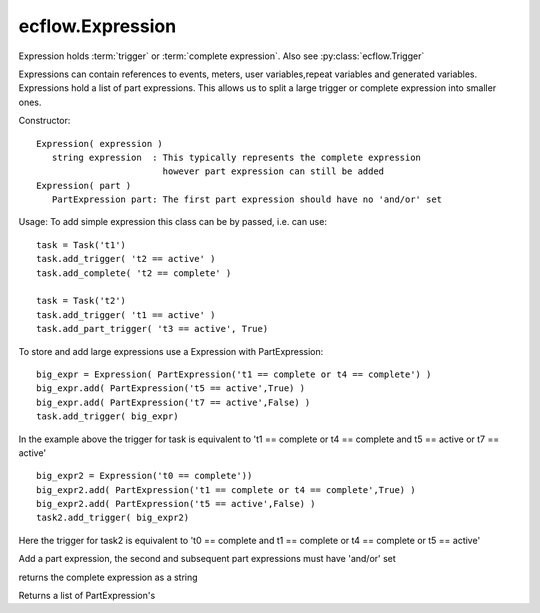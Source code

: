 ecflow.Expression
/////////////////


.. py:class:: Expression
   :module: ecflow

   Bases: :py:class:`~Boost.Python.instance`

Expression holds :term:`trigger` or :term:`complete expression`. Also see :py:class:`ecflow.Trigger`

Expressions can contain references to events, meters, user variables,repeat variables and generated variables.
Expressions hold a list of part expressions. This allows us to split a large trigger or complete
expression into smaller ones.

Constructor::

   Expression( expression )
      string expression  : This typically represents the complete expression
                           however part expression can still be added
   Expression( part )
      PartExpression part: The first part expression should have no 'and/or' set

Usage:
To add simple expression this class can be by passed, i.e. can use::

  task = Task('t1')
  task.add_trigger( 't2 == active' )
  task.add_complete( 't2 == complete' )

  task = Task('t2')
  task.add_trigger( 't1 == active' )
  task.add_part_trigger( 't3 == active', True)

To store and add large expressions use a Expression with PartExpression::

  big_expr = Expression( PartExpression('t1 == complete or t4 == complete') )
  big_expr.add( PartExpression('t5 == active',True) )
  big_expr.add( PartExpression('t7 == active',False) )
  task.add_trigger( big_expr)

In the example above the trigger for task is equivalent to
't1 == complete or t4 == complete and t5 == active or t7 == active'

::

  big_expr2 = Expression('t0 == complete'))
  big_expr2.add( PartExpression('t1 == complete or t4 == complete',True) )
  big_expr2.add( PartExpression('t5 == active',False) )
  task2.add_trigger( big_expr2)

Here the trigger for task2 is equivalent to
't0 == complete and t1 == complete or t4 == complete or t5 == active'


.. py:method:: Expression.add( (Expression)arg1, (PartExpression)arg2) -> None :
   :module: ecflow

Add a part expression, the second and subsequent part expressions must have 'and/or' set


.. py:method:: Expression.get_expression( (Expression)arg1) -> str :
   :module: ecflow

returns the complete expression as a string


.. py:property:: Expression.parts
   :module: ecflow

Returns a list of PartExpression's

